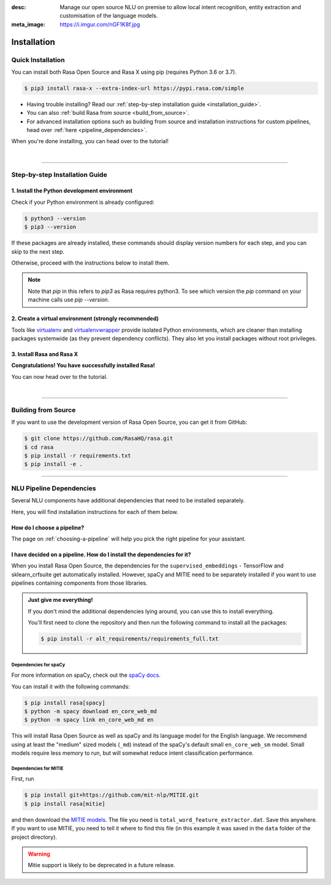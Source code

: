 :desc: Manage our open source NLU on premise to allow local intent recognition,
       entity extraction and customisation of the language models.
:meta_image: https://i.imgur.com/nGF1K8f.jpg

.. _installation:

============
Installation
============

.. edit-link::

Quick Installation
~~~~~~~~~~~~~~~~~~

You can install both Rasa Open Source and Rasa X using pip (requires Python 3.6 or 3.7).

.. code-block:: bash

    $ pip3 install rasa-x --extra-index-url https://pypi.rasa.com/simple

- Having trouble installing? Read our :ref:`step-by-step installation guide <installation_guide>`.
- You can also :ref:`build Rasa from source <build_from_source>`.
- For advanced installation options such as building from source and installation instructions for
  custom pipelines, head over :ref:`here <pipeline_dependencies>`.


When you're done installing, you can head over to the tutorial!

.. button::
   :text: Next Step: Tutorial
   :link: ../rasa-tutorial/



|

-------------------------------------------

.. _installation_guide:

Step-by-step Installation Guide
~~~~~~~~~~~~~~~~~~~~~~~~~~~~~~~

1. Install the Python development environment
---------------------------------------------

Check if your Python environment is already configured:

.. code-block:: bash

    $ python3 --version
    $ pip3 --version

If these packages are already installed, these commands should display version
numbers for each step, and you can skip to the next step.

Otherwise, proceed with the instructions below to install them.

.. tabs::

    .. tab:: Ubuntu

        Fetch the relevant packages using ``apt``, and install virtualenv using ``pip``.

        .. code-block:: bash

            $ sudo apt update
            $ sudo apt install python3-dev python3-pip

    .. tab:: macOS

        Install the `Homebrew <https://brew.sh>`_ package manager if you haven't already.

        Once you're done, you can install Python3.

        .. code-block:: bash

            $ brew update
            $ brew install python

    .. tab:: Windows

        .. raw:: html

            Make sure the Microsoft VC++ Compiler is installed, so python can compile
            any dependencies. You can get the compiler from <a class="reference external"
            href="https://visualstudio.microsoft.com/visual-cpp-build-tools/"
            target="_blank">Visual Studio</a>. Download the installer and select
            VC++ Build tools in the list.

        Install `Python 3 <https://www.python.org/downloads/windows/>`_ (64-bit version) for Windows.

        .. code-block:: bat

            C:\> pip3 install -U pip

.. note::
   Note that `pip` in this refers to `pip3` as Rasa requires python3. To see which version the `pip` 
   command on your machine calls use `pip --version`.


2. Create a virtual environment (strongly recommended)
------------------------------------------------------

Tools like `virtualenv <https://virtualenv.pypa.io/en/latest/>`_ and `virtualenvwrapper <https://virtualenvwrapper.readthedocs.io/en/latest/>`_ provide isolated Python environments, which are cleaner than installing packages systemwide (as they prevent dependency conflicts). They also let you install packages without root privileges.

.. tabs::

    .. tab:: Ubuntu / macOS

        Create a new virtual environment by choosing a Python interpreter and making a ``./venv`` directory to hold it:

        .. code-block:: bash

            $ python3 -m venv --system-site-packages ./venv

        Activate the virtual environment:

        .. code-block:: bash

            $ source ./venv/bin/activate

    .. tab:: Windows

        Create a new virtual environment by choosing a Python interpreter and making a ``.\venv`` directory to hold it:

        .. code-block:: bat

            C:\> python3 -m venv --system-site-packages ./venv

        Activate the virtual environment:

        .. code-block:: bat

            C:\> .\venv\Scripts\activate


3. Install Rasa and Rasa X
--------------------------

.. tabs::

    .. tab:: Rasa Open Source and Rasa X

        First make sure your ``pip`` version is up to date:

        .. code-block:: bash

            $ pip install -U pip

        To install both Rasa Open Source and Rasa X in one go:

        .. code-block:: bash

            $ pip install rasa-x --extra-index-url https://pypi.rasa.com/simple

    .. tab:: Rasa Open Source only

        First make sure your ``pip`` version is up to date:

        .. code-block:: bash

            $ pip install -U pip

        To install Rasa Open Source without Rasa X:

        .. code-block:: bash

            $ pip install rasa

**Congratulations! You have successfully installed Rasa!**

You can now head over to the tutorial.

.. button::
   :text: Next Step: Tutorial
   :link: ../rasa-tutorial/

|

-------------------------------------------


.. _build_from_source:

Building from Source
~~~~~~~~~~~~~~~~~~~~

If you want to use the development version of Rasa Open Source, you can get it from GitHub:

.. code-block:: bash

    $ git clone https://github.com/RasaHQ/rasa.git
    $ cd rasa
    $ pip install -r requirements.txt
    $ pip install -e .

--------------------------------

.. _pipeline_dependencies:

NLU Pipeline Dependencies
~~~~~~~~~~~~~~~~~~~~~~~~~

Several NLU components have additional dependencies that need to
be installed separately.

Here, you will find installation instructions for each of them below.

How do I choose a pipeline?
---------------------------

The page on :ref:`choosing-a-pipeline` will help you pick the right pipeline
for your assistant.

I have decided on a pipeline. How do I install the dependencies for it?
-----------------------------------------------------------------------

When you install Rasa Open Source, the dependencies for the ``supervised_embeddings`` - TensorFlow
and sklearn_crfsuite get automatically installed. However, spaCy and MITIE need to be separately installed if you want to use pipelines containing components from those libraries.

.. admonition:: Just give me everything!

    If you don't mind the additional dependencies lying around, you can use
    this to install everything.

    You'll first need to clone the repository and then run the following
    command to install all the packages:

    .. code-block:: bash

        $ pip install -r alt_requirements/requirements_full.txt


Dependencies for spaCy
######################


For more information on spaCy, check out the `spaCy docs <https://spacy.io/usage/models>`_.

You can install it with the following commands:

.. code-block:: bash

    $ pip install rasa[spacy]
    $ python -m spacy download en_core_web_md
    $ python -m spacy link en_core_web_md en

This will install Rasa Open Source as well as spaCy and its language model
for the English language. We recommend using at least the
"medium" sized models (``_md``) instead of the spaCy's
default small ``en_core_web_sm`` model. Small models require less
memory to run, but will somewhat reduce intent classification performance.

.. _install-mitie:

Dependencies for MITIE
######################

First, run

.. code-block:: bash

    $ pip install git+https://github.com/mit-nlp/MITIE.git
    $ pip install rasa[mitie]

and then download the
`MITIE models <https://github.com/mit-nlp/MITIE/releases/download/v0.4/MITIE-models-v0.2.tar.bz2>`_.
The file you need is ``total_word_feature_extractor.dat``. Save this
anywhere. If you want to use MITIE, you need to
tell it where to find this file (in this example it was saved in the
``data`` folder of the project directory).

.. warning::
    
    Mitie support is likely to be deprecated in a future release.
